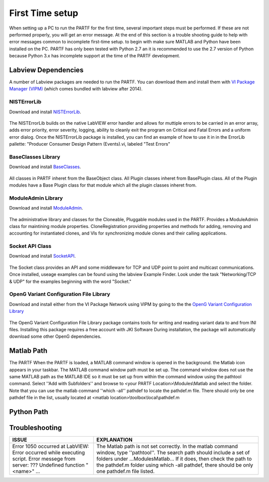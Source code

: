 .. _quickStart:
################
First Time setup
################

When setting up a PC to run the PARTF for the first time, several important steps must be performed.  If these are not performed properly, you will get an error message.  At the end of this section is a trouble shooting guide to help with error messages common to incomplete first-time setup. to begin with make sure MATLAB and Python have been installed on the PC.  PARTF has only been tested with Python 2.7 an it is recommended to use the 2.7 version of Python because Python 3.x has incomplete support at the time of the PARTF development.

Labview Dependencies
====================
A number of Labview packages are needed to run the PARTF.  You can download them and install them with `VI Package Manager (VIPM)`_ (which comes bundled with labview after 2014).

	.. _`VI Package Manager (VIPM)`: https://vipm.jki.net/get

NISTErrorLib
++++++++++++
Download and install NISTErrorLib_.

	.. _NISTErrorLib: https://github.com/usnistgov/LV_Packages/blob/master/packages/nist_lib_nisterrorlib/nist_lib_nisterrorlib-1.2.0.2.vip

The NISTErrorLib builds on the native LabVIEW error handler and allows for muttiple errors to be carried in an error array, adds error priority, error severity, logging, ability to cleanly exit the program on Critical and Fatal Errors and a uniform error dialog.  Once the NISTErrorLib package is installed, you can find an example of how to use it in in the ErrorLib pallette: "Producer Consumer Design Pattern (Events).vi, labeled "Test Errors"

BaseClasses Library
+++++++++++++++++++
Download and install BaseClasses_.

	.. _BaseClasses: https://github.com/usnistgov/LV_Packages/blob/master/packages/nist_lib_nistbaseclasses/nist_lib_nistbaseclasses-1.1.0.3.vip

All classes in PARTF inheret from the BaseObject class.  All Plugin classes inheret from BasePlugin class.  All of the Plugin modules have a Base Plugin class for that module which all the plugin classes inheret from.

ModuleAdmin Library
+++++++++++++++++++
Download and install ModuleAdmin_.

	.. _ModuleAdmin: https://github.com/usnistgov/LV_Packages/blob/master/packages/nist_lib_nistmoduleadminlib/nist_lib_nistmoduleadminlib-2.1.0.4.vip

The administrative library and classes for the Cloneable, Pluggable modules used in the PARTF.  Provides a ModuleAdmin class for maintining module properties.  CloneRegistration providing properties and methods for adding, removing and accounting for instantiated clones, and VIs for synchronizing module clones and their calling applications.

Socket API Class
++++++++++++++++
Download and install SocketAPI_.

	.. _SocketAPI: https://github.com/usnistgov/LV_Packages/blob/master/packages/nist_lib_nisterrorlib/nist_lib_nisterrorlib-1.2.0.2.vip
	
The Socket class provides an API and some middleware for  TCP and UDP point to point and multicast communications.  Once installed, useage examples can be found using the labview Example Finder.  Look under the task "Networking/TCP & UDP" for the examples beginning with the word "Socket."  	

OpenG Variant Configuration File Library
++++++++++++++++++++++++++++++++++++++++
Download and install either from the VI Package Network using VIPM by going to the the `OpenG Variant Configuration Library`_

	.. _`OpenG Variant Configuration Library`: https://vipm.jki.net/package/oglib_variantconfig
		
The OpenG Variant Configuration File Library package contains tools for writing and reading variant data to and from INI files.  Installing this package requires a free account with JKI Software  During installation, the package will automatically download some other OpenG dependencies.

Matlab Path
===========

The PARTF When the PARTF is loaded, a MATLAB command window is opened in the background.  the Matlab icon appears in your taskbar.  The MATLAB command window path must be set up.  The command window does not use the same MATLAB path as the MATLAB IDE so it must be set up from within the command window using the pathtool command.  Select ''Add with Subfolders'' and browse to \<your PARTF Location\>\\Modules\\Matlab and select the folder.  Note that you can use the matlab command ''which \-all'' pathdef to locate the pathdef.m file.  There should only be one pathdef file in the list, usually located at <matlab location>\\toolbox\\\local\\pathdef.m

Python Path
===========

Troubleshooting
===============

+-----------------------------------+----------------------------------------------------------------------+
| ISSUE                             | EXPLANATION                                                          |
+===================================+======================================================================+
|Error 1050 occurred at LabVIEW:    | The Matlab path is not set correctly.  In the matlab command window, |
|Error occurred while executing     | type ''pathtool''. The search path should include a set of folders   |
|script.  Error messege from        | under ...\Modules\Matlab\... If it does, then check the path to the  | 
|server: ??? Undefined function     | pathdef.m folder using which -all pathdef, there should be only one  |
|"<name>" ...                       | pathdef.m file listed.                                               |
|	                            |                                                                      |
+-----------------------------------+----------------------------------------------------------------------+

	

